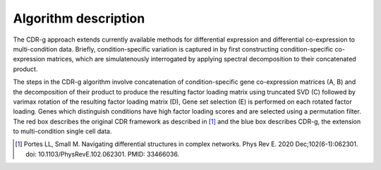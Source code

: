Algorithm description
=================================

The CDR-g approach extends currently available methods for differential expression and differential co-expression to multi-condition data. Briefly, condition-specific variation is captured in by first constructing condition-specific co-expression matrices, which are simulatenously interrogated by applying spectral decomposition to their concatenated product.

.. image:: algorithm.png
   :width: 500px

The steps in the CDR-g algorithm involve concatenation of condition-specific gene co-expression matrices (A, B) and the decomposition of their product to produce the resulting factor loading matrix using truncated SVD (C) followed by varimax rotation of the resulting factor loading matrix (D), Gene set selection (E) is performed on each rotated factor loading. Genes which distinguish conditions have high factor loading scores and are selected using a permutation filter. The red box describes the original CDR framework as described in [#f1]_ and the blue box describes CDR-g, the extension to multi-condition single cell data.


.. [#f1] Portes LL, Small M. Navigating differential structures in complex networks. Phys Rev E. 2020 Dec;102(6-1):062301. doi: 10.1103/PhysRevE.102.062301. PMID: 33466036.
